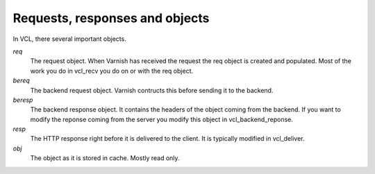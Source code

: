 
Requests, responses and objects
~~~~~~~~~~~~~~~~~~~~~~~~~~~~~~~

In VCL, there several important objects.


*req*
 The request object. When Varnish has received the request the req object is 
 created and populated. Most of the work you do in vcl_recv you 
 do on or with the req object.

*bereq*
 The backend request object. Varnish contructs this before sending it to the 
 backend.

*beresp*
 The backend response object. It contains the headers of the object 
 coming from the backend. If you want to modify the reponse coming from the 
 server you modify this object in vcl_backend_reponse. 

*resp*
 The HTTP response right before it is delivered to the client. It is
 typically modified in vcl_deliver.

*obj* 
 The object as it is stored in cache. Mostly read only.
